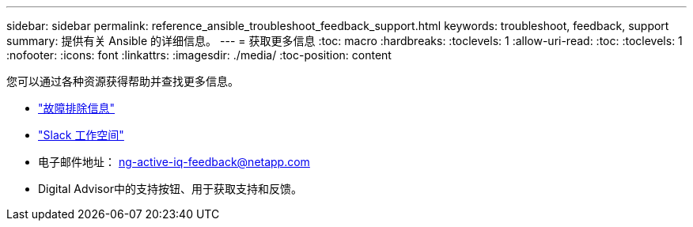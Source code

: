 ---
sidebar: sidebar 
permalink: reference_ansible_troubleshoot_feedback_support.html 
keywords: troubleshoot, feedback, support 
summary: 提供有关 Ansible 的详细信息。 
---
= 获取更多信息
:toc: macro
:hardbreaks:
:toclevels: 1
:allow-uri-read: 
:toc: 
:toclevels: 1
:nofooter: 
:icons: font
:linkattrs: 
:imagesdir: ./media/
:toc-position: content


[role="lead"]
您可以通过各种资源获得帮助并查找更多信息。

* link:https://netapp.io/2019/08/05/dealing-with-the-unexpected/["故障排除信息"]
* link:https://netapp.io/["Slack 工作空间"]
* 电子邮件地址： ng-active-iq-feedback@netapp.com
* Digital Advisor中的支持按钮、用于获取支持和反馈。

